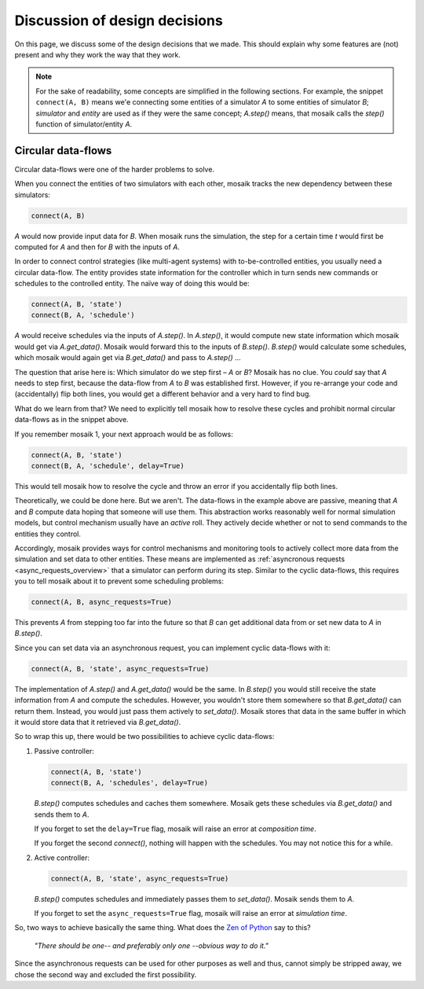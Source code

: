 ==============================
Discussion of design decisions
==============================

On this page, we discuss some of the design decisions that we made. This should
explain why some features are (not) present and why they work the way that they
work.

.. note::

   For the sake of readability, some concepts are simplified in the following
   sections. For example, the snippet ``connect(A, B)`` means we'e connecting
   some entities of a simulator *A* to some entities of simulator *B*;
   *simulator* and *entity* are used as if they were the same concept;
   *A.step()* means, that mosaik calls the *step()* function of
   simulator/entity *A*.


.. _circular-data-flows:

Circular data-flows
===================

Circular data-flows were one of the harder problems to solve.

When you connect the entities of two simulators with each other, mosaik tracks
the new dependency between these simulators:

.. code-block:: python

   connect(A, B)

*A* would now provide input data for *B*. When mosaik runs the simulation, the
step for a certain time *t* would first be computed for *A* and then for *B*
with the inputs of *A*.

In order to connect control strategies (like multi-agent systems) with
to-be-controlled entities, you usually need a circular data-flow. The entity
provides state information for the controller which in turn sends new commands
or schedules to the controlled entity. The naïve way of doing this would be:

.. code-block:: python

   connect(A, B, 'state')
   connect(B, A, 'schedule')

*A* would receive schedules via the inputs of *A.step()*. In *A.step()*, it
would compute new state information which mosaik would get via *A.get_data()*.
Mosaik would forward this to the inputs of *B.step()*. *B.step()* would
calculate some schedules, which mosaik would again get via *B.get_data()* and
pass to *A.step()* …

The question that arise here is: Which simulator do we step first – *A* or *B*?
Mosaik has no clue.  You *could* say that *A* needs to step first, because the
data-flow from *A* to *B* was established first. However, if you re-arrange
your code and (accidentally) flip both lines, you would get a different
behavior and a very hard to find bug.

What do we learn from that? We need to explicitly tell mosaik how to resolve
these cycles and prohibit normal circular data-flows as in the snippet above.

If you remember mosaik 1, your next approach would be as follows:

.. code-block:: python

   connect(A, B, 'state')
   connect(B, A, 'schedule', delay=True)

This would tell mosaik how to resolve the cycle and throw an error if you
accidentally flip both lines.

Theoretically, we could be done here. But we aren't. The data-flows in the
example above are passive, meaning that *A* and *B* compute data hoping that
someone will use them. This abstraction works reasonably well for normal
simulation models, but control mechanism usually have an *active* roll. They
actively decide whether or not to send commands to the entities they control.

Accordingly, mosaik provides ways for control mechanisms and monitoring tools
to actively collect more data from the simulation and set data to other
entities. These means are implemented as :ref:`asyncronous requests
<async_requests_overview>` that a simulator can perform during its step.
Similar to the cyclic data-flows, this requires you to tell mosaik about it to
prevent some scheduling problems:

.. code-block:: python

   connect(A, B, async_requests=True)

This prevents *A* from stepping too far into the future so that *B* can get
additional data from or set new data to *A* in *B.step()*.

Since you can set data via an asynchronous request, you can implement cyclic
data-flows with it:

.. code-block:: python

   connect(A, B, 'state', async_requests=True)

The implementation of *A.step()* and *A.get_data()* would be the same. In
*B.step()* you would still receive the state information from *A* and compute
the schedules. However, you wouldn't store them somewhere so that
*B.get_data()* can return them. Instead, you would just pass them actively to
*set_data()*. Mosaik stores that data in the same buffer in which it would
store data that it retrieved via *B.get_data()*.

So to wrap this up, there would be two possibilities to achieve cyclic
data-flows:

1. Passive controller:

   .. code-block:: python

      connect(A, B, 'state')
      connect(B, A, 'schedules', delay=True)

   *B.step()* computes schedules and caches them somewhere. Mosaik gets these
   schedules via *B.get_data()* and sends them to *A*.

   If you forget to set the ``delay=True`` flag, mosaik will raise an error at
   *composition time*.

   If you forget the second *connect()*, nothing will happen with the
   schedules. You may not notice this for a while.

2. Active controller:

   .. code-block:: python

      connect(A, B, 'state', async_requests=True)

   *B.step()* computes schedules and immediately passes them to *set_data()*.
   Mosaik sends them to *A*.

   If you forget to set the ``async_requests=True`` flag, mosaik will raise an
   error at *simulation time*.

So, two ways to achieve basically the same thing. What does the `Zen of Python
<http://legacy.python.org/dev/peps/pep-0020/>`_ say to this?

   *"There should be one-- and preferably only one --obvious way to do it."*

Since the asynchronous requests can be used for other purposes as well and
thus, cannot simply be stripped away, we chose the second way and excluded the
first possibility.
